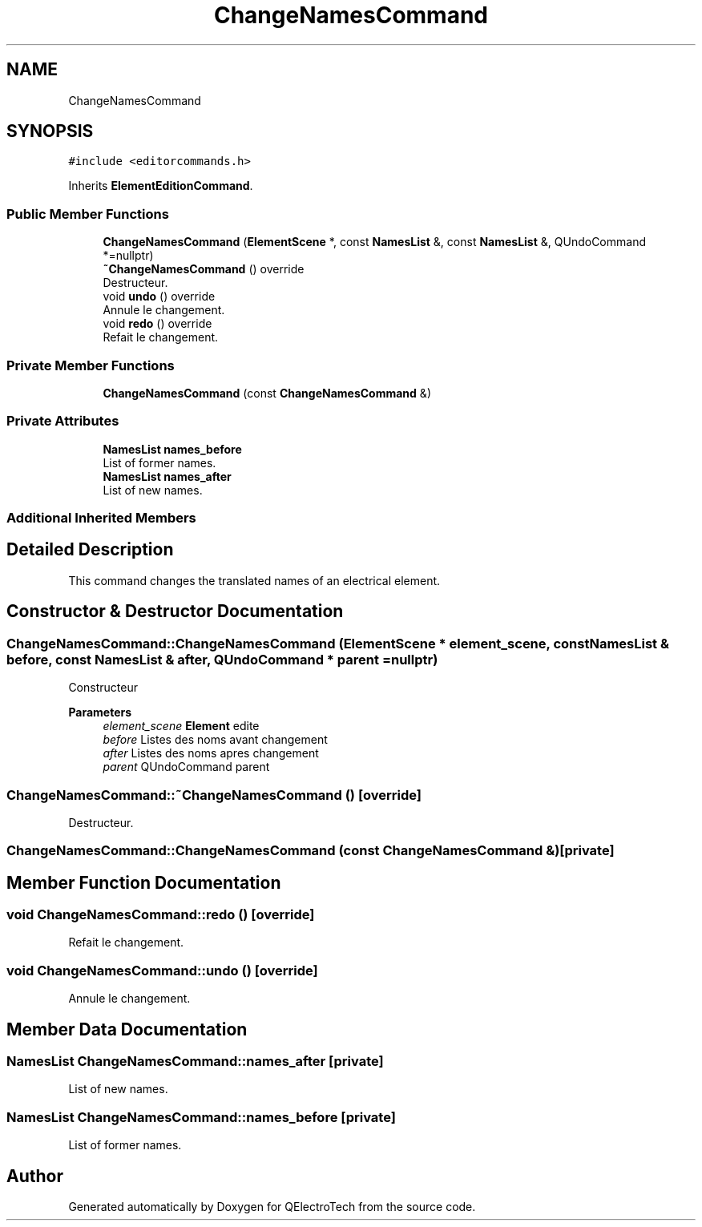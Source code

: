 .TH "ChangeNamesCommand" 3 "Thu Aug 27 2020" "Version 0.8-dev" "QElectroTech" \" -*- nroff -*-
.ad l
.nh
.SH NAME
ChangeNamesCommand
.SH SYNOPSIS
.br
.PP
.PP
\fC#include <editorcommands\&.h>\fP
.PP
Inherits \fBElementEditionCommand\fP\&.
.SS "Public Member Functions"

.in +1c
.ti -1c
.RI "\fBChangeNamesCommand\fP (\fBElementScene\fP *, const \fBNamesList\fP &, const \fBNamesList\fP &, QUndoCommand *=nullptr)"
.br
.ti -1c
.RI "\fB~ChangeNamesCommand\fP () override"
.br
.RI "Destructeur\&. "
.ti -1c
.RI "void \fBundo\fP () override"
.br
.RI "Annule le changement\&. "
.ti -1c
.RI "void \fBredo\fP () override"
.br
.RI "Refait le changement\&. "
.in -1c
.SS "Private Member Functions"

.in +1c
.ti -1c
.RI "\fBChangeNamesCommand\fP (const \fBChangeNamesCommand\fP &)"
.br
.in -1c
.SS "Private Attributes"

.in +1c
.ti -1c
.RI "\fBNamesList\fP \fBnames_before\fP"
.br
.RI "List of former names\&. "
.ti -1c
.RI "\fBNamesList\fP \fBnames_after\fP"
.br
.RI "List of new names\&. "
.in -1c
.SS "Additional Inherited Members"
.SH "Detailed Description"
.PP 
This command changes the translated names of an electrical element\&. 
.SH "Constructor & Destructor Documentation"
.PP 
.SS "ChangeNamesCommand::ChangeNamesCommand (\fBElementScene\fP * element_scene, const \fBNamesList\fP & before, const \fBNamesList\fP & after, QUndoCommand * parent = \fCnullptr\fP)"
Constructeur 
.PP
\fBParameters\fP
.RS 4
\fIelement_scene\fP \fBElement\fP edite 
.br
\fIbefore\fP Listes des noms avant changement 
.br
\fIafter\fP Listes des noms apres changement 
.br
\fIparent\fP QUndoCommand parent 
.RE
.PP

.SS "ChangeNamesCommand::~ChangeNamesCommand ()\fC [override]\fP"

.PP
Destructeur\&. 
.SS "ChangeNamesCommand::ChangeNamesCommand (const \fBChangeNamesCommand\fP &)\fC [private]\fP"

.SH "Member Function Documentation"
.PP 
.SS "void ChangeNamesCommand::redo ()\fC [override]\fP"

.PP
Refait le changement\&. 
.SS "void ChangeNamesCommand::undo ()\fC [override]\fP"

.PP
Annule le changement\&. 
.SH "Member Data Documentation"
.PP 
.SS "\fBNamesList\fP ChangeNamesCommand::names_after\fC [private]\fP"

.PP
List of new names\&. 
.SS "\fBNamesList\fP ChangeNamesCommand::names_before\fC [private]\fP"

.PP
List of former names\&. 

.SH "Author"
.PP 
Generated automatically by Doxygen for QElectroTech from the source code\&.
